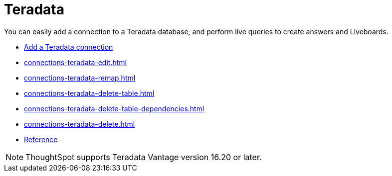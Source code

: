 = Teradata
:last_updated: 02/02/2021
:linkattrs:
:experimental:
:page-partial:
:page-aliases: /data-integrate/embrace/embrace-teradata.adoc
:description: You can easily add a connection to a Teradata database, and perform live queries to create answers and Liveboards.

You can easily add a connection to a Teradata database, and perform live queries to create answers and Liveboards.

* xref:connections-teradata-add.adoc[Add a Teradata connection]
* xref:connections-teradata-edit.adoc[]
* xref:connections-teradata-remap.adoc[]
* xref:connections-teradata-delete-table.adoc[]
* xref:connections-teradata-delete-table-dependencies.adoc[]
* xref:connections-teradata-delete.adoc[]
* xref:connections-teradata-reference.adoc[Reference]

NOTE: ThoughtSpot supports Teradata Vantage version 16.20 or later.

